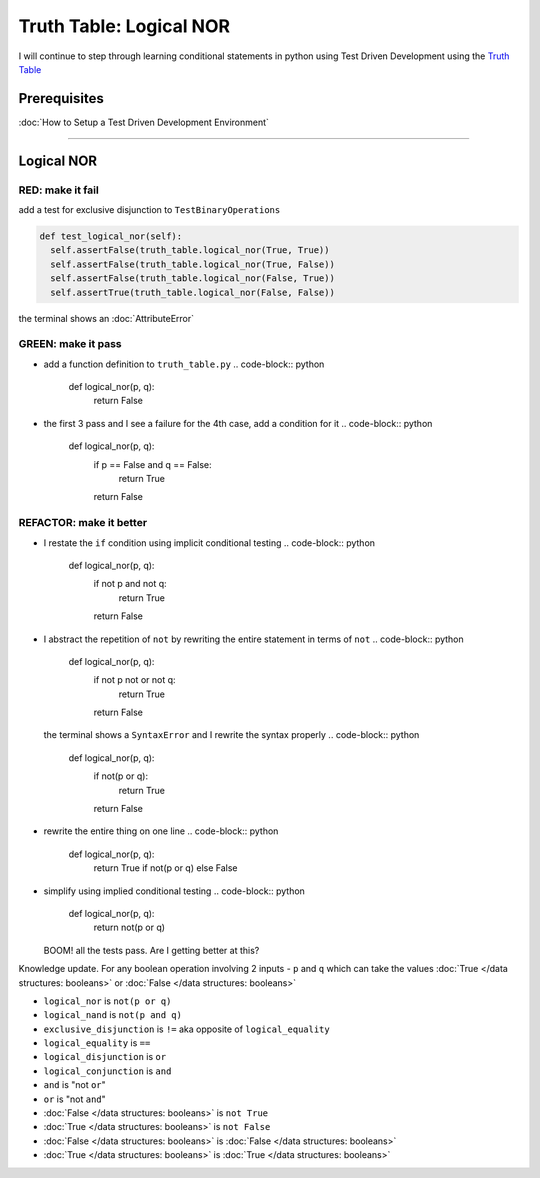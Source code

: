Truth Table: Logical NOR
========================

I will continue to step through learning conditional statements in python using Test Driven Development using the `Truth Table <https://en.wikipedia.org/wiki/Truth_table>`_

Prerequisites
-------------


:doc:`How to Setup a Test Driven Development Environment`

----

Logical NOR
-----------

RED: make it fail
^^^^^^^^^^^^^^^^^

add a test for exclusive disjunction to ``TestBinaryOperations``

.. code-block:: python

    def test_logical_nor(self):
      self.assertFalse(truth_table.logical_nor(True, True))
      self.assertFalse(truth_table.logical_nor(True, False))
      self.assertFalse(truth_table.logical_nor(False, True))
      self.assertTrue(truth_table.logical_nor(False, False))

the terminal shows an :doc:`AttributeError`

GREEN: make it pass
^^^^^^^^^^^^^^^^^^^


* add a function definition to ``truth_table.py``
  .. code-block:: python

    def logical_nor(p, q):
      return False

* the first 3 pass and I see a failure for the 4th case, add a condition for it
  .. code-block:: python

    def logical_nor(p, q):
      if p == False and q == False:
       return True
      return False

REFACTOR: make it better
^^^^^^^^^^^^^^^^^^^^^^^^


* I restate the ``if`` condition using implicit conditional testing
  .. code-block:: python

    def logical_nor(p, q):
      if not p and not q:
       return True
      return False

* I abstract the repetition of ``not`` by rewriting the entire statement in terms of ``not``
  .. code-block:: python

    def logical_nor(p, q):
      if not p not or not q:
       return True
      return False
  the terminal shows a ``SyntaxError`` and I rewrite the syntax properly
  .. code-block:: python

    def logical_nor(p, q):
      if not(p or q):
       return True
      return False

* rewrite the entire thing on one line
  .. code-block:: python

    def logical_nor(p, q):
      return True if not(p or q) else False

* simplify using implied conditional testing
  .. code-block:: python

    def logical_nor(p, q):
      return not(p or q)
  BOOM! all the tests pass. Are I getting better at this?

Knowledge update. For any boolean operation involving 2 inputs - ``p`` and ``q`` which can take the values :doc:`True </data structures: booleans>` or :doc:`False </data structures: booleans>`


* ``logical_nor`` is ``not(p or q)``
* ``logical_nand`` is ``not(p and q)``
* ``exclusive_disjunction`` is ``!=`` aka opposite of ``logical_equality``
* ``logical_equality`` is ``==``
* ``logical_disjunction`` is ``or``
* ``logical_conjunction`` is ``and``
* ``and`` is "not ``or``"
* ``or`` is "not ``and``"
* :doc:`False </data structures: booleans>` is ``not True``
* :doc:`True </data structures: booleans>` is ``not False``
* :doc:`False </data structures: booleans>` is :doc:`False </data structures: booleans>`
* :doc:`True </data structures: booleans>` is :doc:`True </data structures: booleans>`
